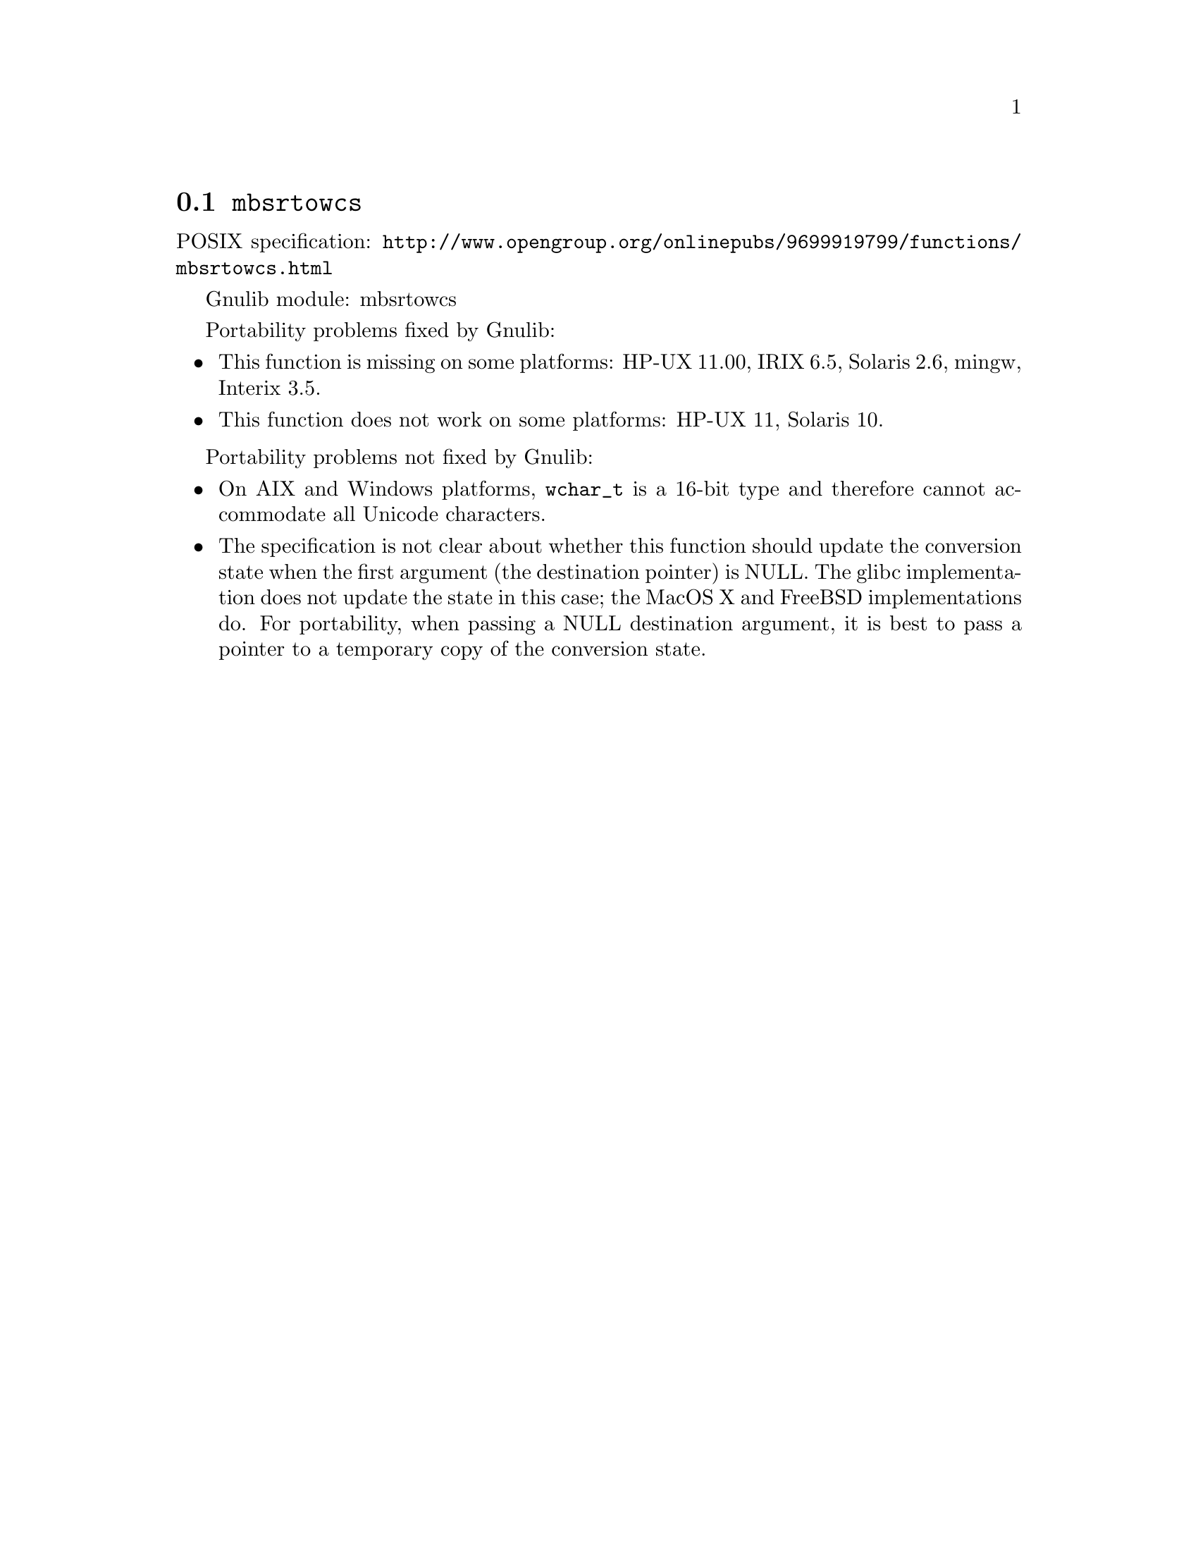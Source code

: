 @node mbsrtowcs
@section @code{mbsrtowcs}
@findex mbsrtowcs

POSIX specification: @url{http://www.opengroup.org/onlinepubs/9699919799/functions/mbsrtowcs.html}

Gnulib module: mbsrtowcs

Portability problems fixed by Gnulib:
@itemize
@item
This function is missing on some platforms:
HP-UX 11.00, IRIX 6.5, Solaris 2.6, mingw, Interix 3.5.
@item
This function does not work on some platforms:
HP-UX 11, Solaris 10.
@end itemize

Portability problems not fixed by Gnulib:
@itemize
@item
On AIX and Windows platforms, @code{wchar_t} is a 16-bit type and therefore cannot
accommodate all Unicode characters.
@item
The specification is not clear about whether this function should update the
conversion state when the first argument (the destination pointer) is NULL.
The glibc implementation does not update the state in this case; the MacOS X
and FreeBSD implementations do.
For portability, when passing a NULL destination argument, it is best to pass
a pointer to a temporary copy of the conversion state.
@end itemize
